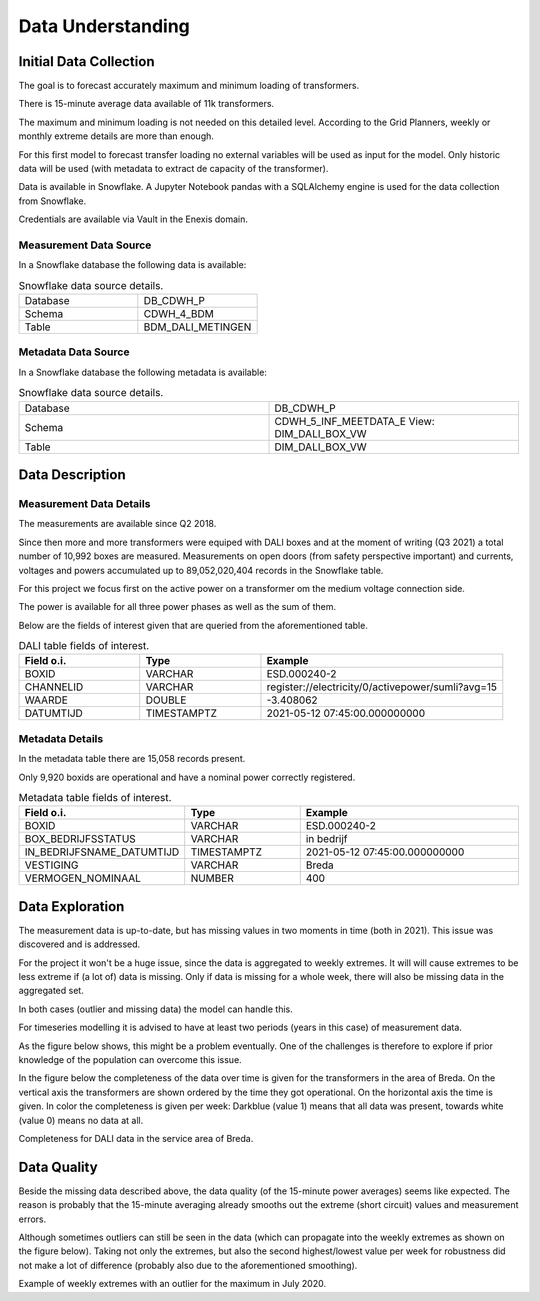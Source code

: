 Data Understanding
==================



Initial Data Collection
-----------------------

The goal is to forecast accurately maximum and minimum loading of transformers.

There is 15-minute average data available of 11k transformers.

The maximum and minimum loading is not needed on this detailed level.
According to the Grid Planners, weekly or monthly extreme details are more than enough.

For this first model to forecast transfer loading no external variables will be used as input for the model.
Only historic data will be used (with metadata to extract de capacity of the transformer).

Data is available in Snowflake.
A Jupyter Notebook pandas with a SQLAlchemy engine is used for the data collection from Snowflake.

Credentials are available via Vault in the Enexis domain.


Measurement Data Source
~~~~~~~~~~~~~~~~~~~~~~~

In a Snowflake database the following data is available:

.. list-table:: Snowflake data source details.
   :widths: 25 25
   :header-rows: 0

   * - Database
     - DB_CDWH_P
   * - Schema
     - CDWH_4_BDM
   * - Table
     - BDM_DALI_METINGEN


Metadata Data Source
~~~~~~~~~~~~~~~~~~~~

In a Snowflake database the following metadata is available:

.. list-table:: Snowflake data source details.
   :widths: 25 25
   :header-rows: 0

   * - Database
     - DB_CDWH_P
   * - Schema
     - CDWH_5_INF_MEETDATA_E View: DIM_DALI_BOX_VW
   * - Table
     - DIM_DALI_BOX_VW



Data Description
----------------

Measurement Data Details
~~~~~~~~~~~~~~~~~~~~~~~~

The measurements are available since Q2 2018.

Since then more and more transformers were equiped with DALI boxes and at the moment of writing (Q3 2021) a total number of 10,992 boxes are measured.
Measurements on open doors (from safety perspective important) and currents, voltages and powers accumulated up to 89,052,020,404 records in the Snowflake table.

For this project we focus first on the active power on a transformer om the medium voltage connection side.

The power is available for all three power phases as well as the sum of them.

Below are the fields of interest given that are queried from the aforementioned table.


.. list-table:: DALI table fields of interest.
   :widths: 25 25 50
   :header-rows: 1

   * - Field o.i.
     - Type
     - Example
   * - BOXID
     - VARCHAR
     - ESD.000240-2
   * - CHANNELID
     - VARCHAR
     - register://electricity/0/activepower/sumli?avg=15
   * - WAARDE
     - DOUBLE
     - -3.408062
   * - DATUMTIJD
     - TIMESTAMPTZ
     - 2021-05-12 07:45:00.000000000


Metadata Details
~~~~~~~~~~~~~~~~

In the metadata table there are 15,058 records present.

Only 9,920 boxids are operational and have a nominal power correctly registered.

.. list-table:: Metadata table fields of interest.
   :widths: 25 25 50
   :header-rows: 1

   * - Field o.i.
     - Type
     - Example
   * - BOXID
     - VARCHAR
     - ESD.000240-2
   * - BOX_BEDRIJFSSTATUS
     - VARCHAR
     - in bedrijf
   * - IN_BEDRIJFSNAME_DATUMTIJD
     - TIMESTAMPTZ
     - 2021-05-12 07:45:00.000000000
   * - VESTIGING
     - VARCHAR
     - Breda
   * - VERMOGEN_NOMINAAL
     - NUMBER
     - 400


Data Exploration
----------------

The measurement data is up-to-date, but has missing values in two moments in time (both in 2021). This issue was discovered and is addressed.

For the project it won't be a huge issue, since the data is aggregated to weekly extremes.
It will will cause extremes to be less extreme if (a lot of) data is missing. Only if data is missing for a whole week, there will also be missing data in the aggregated set.

In both cases (outlier and missing data) the model can handle this.

For timeseries modelling it is advised to have at least two periods (years in this case) of measurement data.

As the figure below shows, this might be a problem eventually. One of the challenges is therefore to explore if prior knowledge of the population can overcome this issue.

In the figure below the completeness of the data over time is given for the transformers in the area of Breda.
On the vertical axis the transformers are shown ordered by the time they got operational. On the horizontal axis the time is given. In color the completeness is given per week: Darkblue (value 1) means that all data was present, towards white (value 0) means no data at all.


.. image:: _static/img/dq_completeness.jpeg
    :width: 800px
    :align: center

Completeness for DALI data in the service area of Breda.


Data Quality
------------

Beside the missing data described above, the data quality (of the 15-minute power averages) seems like expected.
The reason is probably that the 15-minute averaging already smooths out the extreme (short circuit) values and measurement errors.

Although sometimes outliers can still be seen in the data (which can propagate into the weekly extremes as shown on the figure below).
Taking not only the extremes, but also the second highest/lowest value per week for robustness did not make a lot of difference (probably also due to the aforementioned smoothing).

.. image:: _static/img/dq_outlier.png
    :width: 800px
    :align: center

Example of weekly extremes with an outlier for the maximum in July 2020.
